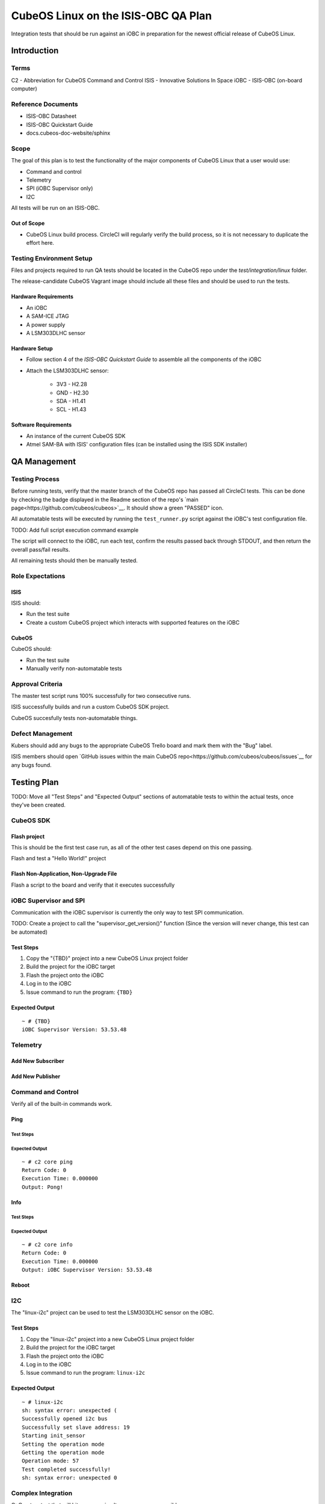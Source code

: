 CubeOS Linux on the ISIS-OBC QA Plan
===================================

Integration tests that should be run against an iOBC in preparation
for the newest official release of CubeOS Linux.

Introduction
------------

Terms
~~~~~

C2 - Abbreviation for CubeOS Command and Control
ISIS - Innovative Solutions In Space
iOBC - ISIS-OBC (on-board computer)

Reference Documents
~~~~~~~~~~~~~~~~~~~

- ISIS-OBC Datasheet
- ISIS-OBC Quickstart Guide
- docs.cubeos-doc-website/sphinx

Scope
~~~~~

The goal of this plan is to test the functionality of the major components
of CubeOS Linux that a user would use:

- Command and control
- Telemetry
- SPI (iOBC Supervisor only)
- I2C

All tests will be run on an ISIS-OBC.

Out of Scope
^^^^^^^^^^^^

- CubeOS Linux build process. CircleCI will regularly verify the build process,
  so it is not necessary to duplicate the effort here.

Testing Environment Setup
~~~~~~~~~~~~~~~~~~~~~~~~~

Files and projects required to run QA tests should be located in the
CubeOS repo under the `test/integration/linux` folder.

The release-candidate CubeOS Vagrant image should include all these files
and should be used to run the tests.

Hardware Requirements
^^^^^^^^^^^^^^^^^^^^^

- An iOBC
- A SAM-ICE JTAG
- A power supply
- A LSM303DLHC sensor

Hardware Setup
^^^^^^^^^^^^^^

-  Follow section 4 of the `ISIS-OBC Quickstart Guide` to assemble all the components of the iOBC
-  Attach the LSM303DLHC sensor:
    
    -  3V3 - H2.28
    -  GND - H2.30
    -  SDA - H1.41
    -  SCL - H1.43

Software Requirements
^^^^^^^^^^^^^^^^^^^^^

- An instance of the current CubeOS SDK
- Atmel SAM-BA with ISIS' configuration files (can be installed using the ISIS SDK installer)

QA Management
-------------

Testing Process
~~~~~~~~~~~~~~~

Before running tests, verify that the master branch of the CubeOS repo has passed all CircleCI
tests. This can be done by checking the badge displayed in the Readme section of the repo's
`main page<https://github.com/cubeos/cubeos>`__. It should show a green "PASSED" icon.

All automatable tests will be executed by running the ``test_runner.py`` script against the
iOBC's test configuration file.

TODO: Add full script execution command example

The script will connect to the iOBC, run each test, confirm the results passed back through STDOUT,
and then return the overall pass/fail results.

All remaining tests should then be manually tested.

Role Expectations
~~~~~~~~~~~~~~~~~

ISIS
^^^^

ISIS should:

-  Run the test suite
-  Create a custom CubeOS project which interacts with supported features on the iOBC

CubeOS
^^^^^

CubeOS should:

-  Run the test suite
-  Manually verify non-automatable tests

Approval Criteria
~~~~~~~~~~~~~~~~~

The master test script runs 100% successfully for two consecutive runs.

ISIS successfully builds and run a custom CubeOS SDK project.

CubeOS succesfully tests non-automatable things.

Defect Management
~~~~~~~~~~~~~~~~~

Kubers should add any bugs to the appropriate CubeOS Trello board and mark them with the "Bug" label.

ISIS members should open `GitHub issues within the main CubeOS repo<https://github.com/cubeos/cubeos/issues`__
for any bugs found.

Testing Plan
------------

TODO: Move all "Test Steps" and "Expected Output" sections of automatable tests
to within the actual tests, once they've been created.

CubeOS SDK
~~~~~~~~~

Flash project
^^^^^^^^^^^^^

This is should be the first test case run, as all of the other
test cases depend on this one passing.

Flash and test a "Hello World!" project

Flash Non-Application, Non-Upgrade File
^^^^^^^^^^^^^^^^^^^^^^^^^^^^^^^^^^^^^^^

Flash a script to the board and verify that it executes successfully


iOBC Supervisor and SPI
~~~~~~~~~~~~~~~~~~~~~~~

Communication with the iOBC supervisor is currently the only way to test SPI 
communication.

TODO: Create a project to call the "supervisor_get_version()" function
(Since the version will never change, this test can be automated)

Test Steps
^^^^^^^^^^

1. Copy the "{TBD}" project into a new CubeOS Linux project folder
2. Build the project for the iOBC target
3. Flash the project onto the iOBC
4. Log in to the iOBC
5. Issue command to run the program: ``{TBD}``

Expected Output
^^^^^^^^^^^^^^^

::

    ~ # {TBD}
    iOBC Supervisor Version: 53.53.48

Telemetry
~~~~~~~~~

Add New Subscriber
^^^^^^^^^^^^^^^^^^

Add New Publisher
^^^^^^^^^^^^^^^^^

Command and Control
~~~~~~~~~~~~~~~~~~~

Verify all of the built-in commands work.

Ping
^^^^

Test Steps
##########

Expected Output
###############

::

    ~ # c2 core ping
    Return Code: 0
    Execution Time: 0.000000
    Output: Pong!
    

Info
^^^^

Test Steps
##########

Expected Output
###############

::

    ~ # c2 core info
    Return Code: 0
    Execution Time: 0.000000
    Output: iOBC Supervisor Version: 53.53.48

Reboot
^^^^^^

I2C
~~~

The "linux-i2c" project can be used to test the LSM303DLHC sensor
on the iOBC.

Test Steps
^^^^^^^^^^

1. Copy the "linux-i2c" project into a new CubeOS Linux project folder
2. Build the project for the iOBC target
3. Flash the project onto the iOBC
4. Log in to the iOBC
5. Issue command to run the program: ``linux-i2c``

Expected Output
^^^^^^^^^^^^^^^

:: 

    ~ # linux-i2c
    sh: syntax error: unexpected (
    Successfully opened i2c bus
    Successfully set slave address: 19
    Starting init_sensor
    Setting the operation mode
    Getting the operation mode
    Operation mode: 57
    Test completed successfully!
    sh: syntax error: unexpected 0

Complex Integration
~~~~~~~~~~~~~~~~~~~

Q: Create a test that will hit as many simultaneous areas as possible.

OS Upgrade
~~~~~~~~~~

**Note:** This is not an automated test

- Flash upgrade package to board
- Reboot board
- Verify that board is now running new version

    - Issue `fw_printenv cubeos_curr_version` and check that the value matches
      the name of the upgrade package.

Watchdog
~~~~~~~~

**Note:** This is not an automated test

The red jumper should be removed from the iOBC programming board in order to
enable the watchdog.

There are no specific tests, however it should be documented if the iOBC
mysteriously reboots.

System Recovery
~~~~~~~~~~~~~~~

**Note** This is not an automated test case

- Recovery when current version is still available/good
- Recovery when current isn't, but previous is
- Recovery when only kpack-base.itb is available
- Recovery when nothing is available (-> U-Boot CLI)

Vague Steps:
- Delete /usr/ directory on board (to corrupt rootfs)
- Reboot
- Board should throw a kernel panic
- Recovery should happen (current version of CubeOS Linux should be reloaded)


Test Plan Execution
-------------------

TODO: How to actually run the test suite. (open vagrant, run ``blah`` command, wait an eternity, check results)
